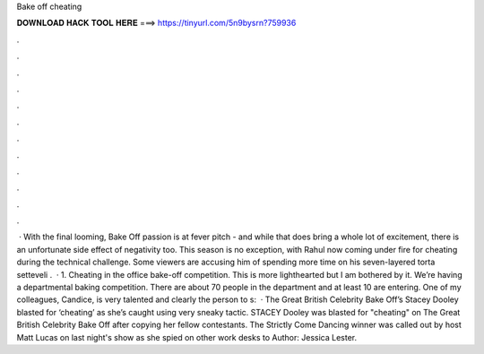 Bake off cheating

𝐃𝐎𝐖𝐍𝐋𝐎𝐀𝐃 𝐇𝐀𝐂𝐊 𝐓𝐎𝐎𝐋 𝐇𝐄𝐑𝐄 ===> https://tinyurl.com/5n9bysrn?759936

.

.

.

.

.

.

.

.

.

.

.

.

 · With the final looming, Bake Off passion is at fever pitch - and while that does bring a whole lot of excitement, there is an unfortunate side effect of negativity too. This season is no exception, with Rahul now coming under fire for cheating during the technical challenge. Some viewers are accusing him of spending more time on his seven-layered torta setteveli .  · 1. Cheating in the office bake-off competition. This is more lighthearted but I am bothered by it. We’re having a departmental baking competition. There are about 70 people in the department and at least 10 are entering. One of my colleagues, Candice, is very talented and clearly the person to s:   · The Great British Celebrity Bake Off’s Stacey Dooley blasted for ‘cheating’ as she’s caught using very sneaky tactic. STACEY Dooley was blasted for "cheating" on The Great British Celebrity Bake Off after copying her fellow contestants. The Strictly Come Dancing winner was called out by host Matt Lucas on last night's show as she spied on other work desks to Author: Jessica Lester.